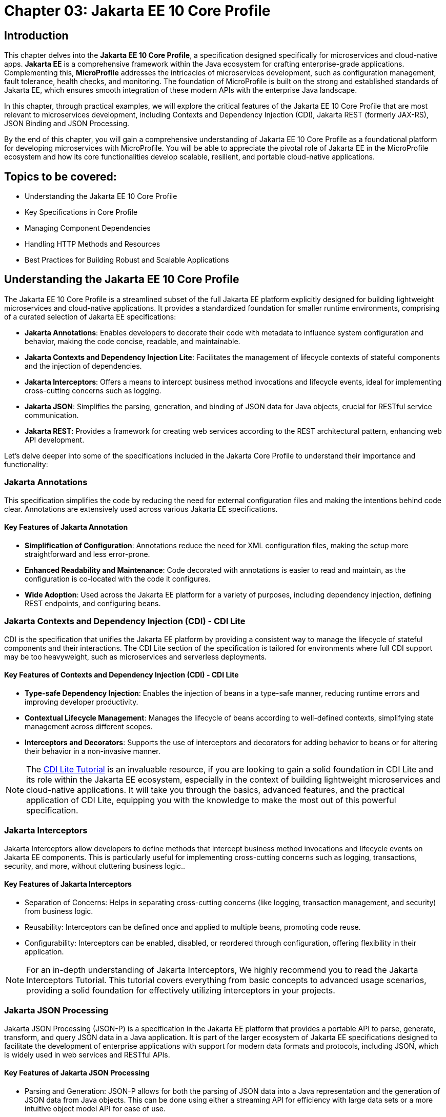 = Chapter 03: Jakarta EE 10 Core Profile

== Introduction

This chapter delves into the *Jakarta EE 10 Core Profile*, a specification designed specifically for microservices and cloud-native apps. *Jakarta EE* is a comprehensive framework within the Java ecosystem for crafting enterprise-grade applications. Complementing this, *MicroProfile* addresses the intricacies of microservices development, such as configuration management, fault tolerance, health checks, and monitoring. The foundation of MicroProfile is built on the strong and established standards of Jakarta EE, which ensures smooth integration of these modern APIs with the enterprise Java landscape.

In this chapter, through practical examples, we will explore the critical features of the Jakarta EE 10 Core Profile that are most relevant to microservices development, including Contexts and Dependency Injection (CDI), Jakarta REST (formerly JAX-RS), JSON Binding and JSON Processing.

By the end of this chapter, you will gain a comprehensive understanding of Jakarta EE 10 Core Profile as a foundational platform for developing microservices with MicroProfile. You will be able to appreciate the pivotal role of Jakarta EE in the MicroProfile ecosystem and how its core functionalities develop scalable, resilient, and portable cloud-native applications.

== Topics to be covered:

* Understanding the Jakarta EE 10 Core Profile

* Key Specifications in Core Profile

* Managing Component Dependencies

* Handling HTTP Methods and Resources

* Best Practices for Building Robust and Scalable Applications

== Understanding the Jakarta EE 10 Core Profile

The Jakarta EE 10 Core Profile is a streamlined subset of the full Jakarta EE platform explicitly designed for building lightweight microservices and cloud-native applications. It provides a standardized foundation for smaller runtime environments, comprising of a curated selection of Jakarta EE specifications:

* *Jakarta Annotations*: Enables developers to decorate their code with metadata to influence system configuration and behavior, making the code concise, readable, and maintainable.

* *Jakarta Contexts and Dependency Injection Lite*: Facilitates the management of lifecycle contexts of stateful components and the injection of dependencies.

* *Jakarta Interceptors*: Offers a means to intercept business method invocations and lifecycle events, ideal for implementing cross-cutting concerns such as logging.

* *Jakarta JSON*: Simplifies the parsing, generation, and binding of JSON data for Java objects, crucial for RESTful service communication.

* *Jakarta REST*: Provides a framework for creating web services according to the REST architectural pattern, enhancing web API development.

Let's delve deeper into some of the specifications included in the Jakarta Core Profile to understand their importance and functionality:

=== Jakarta Annotations

This specification simplifies the code by reducing the need for external configuration files and making the intentions behind code clear. Annotations are extensively used across various Jakarta EE specifications. 

==== Key Features of Jakarta Annotation

* *Simplification of Configuration*: Annotations reduce the need for XML configuration files, making the setup more straightforward and less error-prone.

* *Enhanced Readability and Maintenance*: Code decorated with annotations is easier to read and maintain, as the configuration is co-located with the code it configures.

* *Wide Adoption*: Used across the Jakarta EE platform for a variety of purposes, including dependency injection, defining REST endpoints, and configuring beans.

=== Jakarta Contexts and Dependency Injection (CDI) - CDI Lite

CDI is the specification that unifies the Jakarta EE platform by providing a consistent way to manage the lifecycle of stateful components and their interactions. The CDI Lite section of the specification is tailored for environments where full CDI support may be too heavyweight, such as microservices and serverless deployments.

==== Key Features of Contexts and Dependency Injection (CDI) - CDI Lite

* *Type-safe Dependency Injection*: Enables the injection of beans in a type-safe manner, reducing runtime errors and improving developer productivity.

* *Contextual Lifecycle Management*: Manages the lifecycle of beans according to well-defined contexts, simplifying state management across different scopes.

* *Interceptors and Decorators*: Supports the use of interceptors and decorators for adding behavior to beans or for altering their behavior in a non-invasive manner.

NOTE: The link:https://jakartaee.github.io/jakartaee-documentation/jakartaee-tutorial/current/cdi/cdi-basic/cdi-basic.html[CDI Lite Tutorial] is an invaluable resource, if you are looking to gain a solid foundation in CDI Lite and its role within the Jakarta EE ecosystem, especially in the context of building lightweight microservices and cloud-native applications. It will take you through the basics, advanced features, and the practical application of CDI Lite, equipping you with the knowledge to make the most out of this powerful specification.

=== Jakarta Interceptors

Jakarta Interceptors allow developers to define methods that intercept business method invocations and lifecycle events on Jakarta EE components. This is particularly useful for implementing cross-cutting concerns such as logging, transactions, security, and more, without cluttering business logic..

==== Key Features of Jakarta Interceptors

* Separation of Concerns: Helps in separating cross-cutting concerns (like logging, transaction management, and security) from business logic.

* Reusability: Interceptors can be defined once and applied to multiple beans, promoting code reuse.

* Configurability: Interceptors can be enabled, disabled, or reordered through configuration, offering flexibility in their application.

NOTE: For an in-depth understanding of Jakarta Interceptors, We highly recommend you to read the Jakarta Interceptors Tutorial. This tutorial  covers everything from basic concepts to advanced usage scenarios, providing a solid foundation for effectively utilizing interceptors in your projects.

=== Jakarta JSON Processing 

Jakarta JSON Processing (JSON-P) is a specification in the Jakarta EE platform that provides a portable API to parse, generate, transform, and query JSON data in a Java application. It is part of the larger ecosystem of Jakarta EE specifications designed to facilitate the development of enterprise applications with support for modern data formats and protocols, including JSON, which is widely used in web services and RESTful APIs.

==== Key Features of Jakarta JSON Processing

* Parsing and Generation: JSON-P allows for both the parsing of JSON data into a Java representation and the generation of JSON data from Java objects. This can be done using either a streaming API for efficiency with large data sets or a more intuitive object model API for ease of use.

* Object Model API: This API provides a way to build or manipulate JSON data using a DOM-like tree structure. It enables developers to create, access, and modify JSON data in a flexible manner.

* Streaming API: The streaming API (JsonParser and JsonGenerator) offers a lower-level, event-based approach to parsing and generating JSON. It is highly efficient, making it suitable for processing large volumes of JSON data with minimal memory overhead.

* Data Binding: While JSON-P itself does not directly support data binding (converting between JSON and Java POJOs), it lays the groundwork for such functionality, which is further extended by Jakarta JSON Binding (JSON-B).

NOTE: For an in-depth exploration of Jakarta JSON Processing, including understanding JSON's syntax, its applications in web services, and the programming models for manipulating JSON data, readers are encouraged to visit the Jakarta EE tutorial. This tutorial offers comprehensive guidance on both the object and streaming models for JSON data handling, suitable for beginners and advanced users alike. Learn more at the Jakarta EE 
Documentation on JSON Processing.

=== Jakarta JSON Binding

Jakarta JSON Binding (JSON-B) is a specification within the Jakarta EE platform that provides a high-level API for converting (binding) Java objects to and from JSON documents. It sits on top of Jakarta JSON Processing (JSON-P) and offers a more convenient way to work with JSON data than manually parsing and generating JSON using JSON-P's lower-level APIs. JSON-B is designed to simplify the task of serializing Java objects into JSON and deserializing JSON into Java objects, making it an essential tool for developing modern Java enterprise applications that interact with web services, RESTful APIs, and microservices.

==== Key Features of Jakarta JSON Binding

* Automatic Binding: JSON-B can automatically bind Java objects to JSON and vice versa without requiring manual parsing, significantly simplifying code and reducing boilerplate.

* Customization: It provides annotations that allow developers to customize the serialization and deserialization process, such as changing property names in JSON, including or excluding specific fields, and handling custom data types.

* Support for Java Generics: JSON-B can handle complex objects, including those that use Java Generics, ensuring type safety during the binding process.
Integration with JSON-P: JSON-B is built on top of JSON-P and can seamlessly integrate with it, allowing developers to mix high-level object binding with low-level JSON processing as needed.

NOTE: If you are interested in diving deeper into the specifics of JSON Binding, We highly recommend you to visit the Jakarta EE tutorial. It provides detailed insights into how JSON Binding works, including the processes for converting Java objects to JSON and vice versa. This knowledge is crucial for effectively managing JSON data in Java-based enterprise applications. Learn more at the Jakarta EE Documentation on JSON Binding.

=== Jakarta RESTful Web Services

Jakarta RESTful Web Services is a specification for creating web services according to the Representational State Transfer (REST) architectural pattern. It provides annotations to define resources and operations, making it straightforward to develop APIs for web applications.

==== Key Features of Jakarta RESTful Web Services

* Annotation-driven Development: Simplifies the creation of web services by using annotations to define resources, HTTP methods, and response types.

* Flexible Data Format Support: While JSON is commonly used, JAX-RS supports a variety of data formats, providing flexibility in API design.

* Client API: Includes a client API for creating HTTP requests to RESTful services, facilitating communication between microservices.

The Jakarta EE 10 Core Profile's focus on these specifications underscores its aim to provide a lightweight, yet comprehensive platform for developing modern Java applications suited for microservices architectures and cloud-native environments.

NOTE: For those looking to master developing RESTful Web Services, we strongly encourage you to explore Jakarta RESTful Web Services Tutorial. This comprehensive tutorial offers a deep dive into the Jakarta RESTful Web Services specification, demonstrating how to create, deploy, and manage RESTful services efficiently. 

Jakarta Annotations and CDI plays a central role in integrating different Jakarta EE specifications, such as Jakarta Persistence API (formerly JPA) for database operations and Jakarta RESTful Web Services (formerly JAX-RS) for web services. Let's now enhance the product microservices we developed previously.
